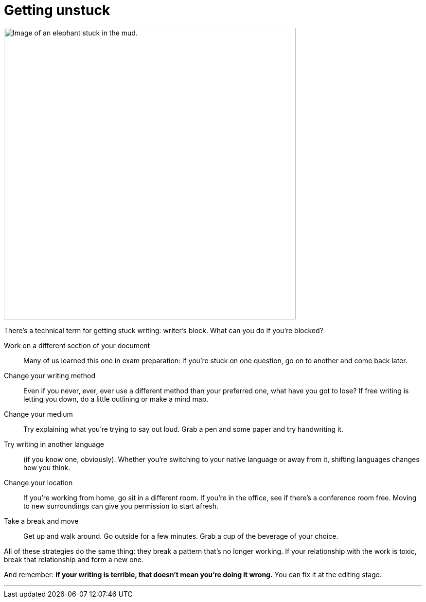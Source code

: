 = Getting unstuck
:fragment:
:imagesdir: ../images

// ---- SLIDE & IMAGE ----
// tag::html[]
// tag::slide[]
[.ornamental]
image::stuck-in-the-mud.png["Image of an elephant stuck in the mud.",600,align="center"]
// end::slide[]

// ---- EXPLANATION ----
There's a technical term for getting stuck writing: writer's block. What can you do if you're blocked?

Work on a different section of your document:: Many of us learned this one in exam preparation: if you're stuck on one question, go on to another and come back later.
Change your writing method:: Even if you never, ever, ever use a different method than your preferred one, what have you got to lose? If free writing is letting you down, do a little outlining or make a mind map.
Change your medium:: Try explaining what you're trying to say out loud. Grab a pen and some paper and try handwriting it.
Try writing in another language:: (if you know one, obviously). Whether you're switching to your native language or away from it, shifting languages changes how you think.
Change your location:: If you're working from home, go sit in a different room. If you're in the office, see if there's a conference room free. Moving to new surroundings can give you permission to start afresh.
Take a break and move:: Get up and walk around. Go outside for a few minutes. Grab a cup of the beverage of your choice.

All of these strategies do the same thing: they break a pattern that's no longer working. If your relationship with the work is toxic, break that relationship and form a new one.

And remember: *if your writing is terrible, that doesn't mean you're doing it wrong.* You can fix it at the editing stage.

'''

// end::html[]
